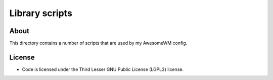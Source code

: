 Library scripts
################################################################################

About
^^^^^^^^^^^^^^^^^^^^^^^^^^^^^^^^^^^^^^^^^^^^^^^^^^^^^^^^^^^^^^^^^^^^^^^^^^^^^^^^
| This directory contains a number of scripts that are used by my AwesomeWM config.

License
^^^^^^^^^^^^^^^^^^^^^^^^^^^^^^^^^^^^^^^^^^^^^^^^^^^^^^^^^^^^^^^^^^^^^^^^^^^^^^^^
* Code is licensed under the Third Lesser GNU Public License (LGPL3) license.
